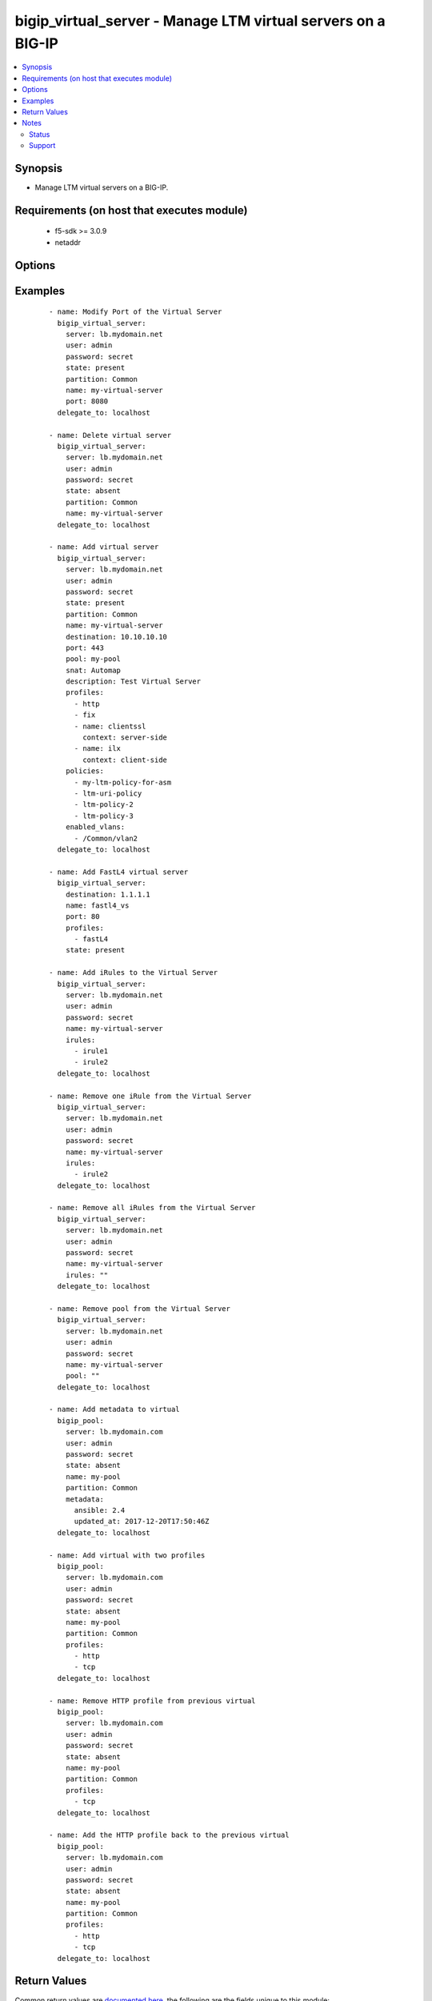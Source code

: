 .. _bigip_virtual_server:


bigip_virtual_server - Manage LTM virtual servers on a BIG-IP
+++++++++++++++++++++++++++++++++++++++++++++++++++++++++++++

.. versionadded:: 2.1


.. contents::
   :local:
   :depth: 2


Synopsis
--------

* Manage LTM virtual servers on a BIG-IP.


Requirements (on host that executes module)
-------------------------------------------

  * f5-sdk >= 3.0.9
  * netaddr


Options
-------

.. raw:: html

    <table border=1 cellpadding=4>
    <tr>
    <th class="head">parameter</th>
    <th class="head">required</th>
    <th class="head">default</th>
    <th class="head">choices</th>
    <th class="head">comments</th>
    </tr>
                <tr><td>address_translation<br/><div style="font-size: small;"> (added in 2.6)</div></td>
    <td>no</td>
    <td></td>
        <td><ul><li>yes</li><li>no</li></ul></td>
        <td><div>Specifies, when <code>enabled</code>, that the system translates the address of the virtual server.</div><div>When <code>disabled</code>, specifies that the system uses the address without translation.</div><div>This option is useful when the system is load balancing devices that have the same IP address.</div><div>When creating a new virtual server, the default is <code>enabled</code>.</div>        </td></tr>
                <tr><td>default_persistence_profile<br/><div style="font-size: small;"></div></td>
    <td>no</td>
    <td></td>
        <td></td>
        <td><div>Default Profile which manages the session persistence.</div><div>If you want to remove the existing default persistence profile, specify an empty value; <code>&quot;&quot;</code>. See the documentation for an example.</div><div>When <code>type</code> is <code>dhcp</code>, this parameter will be ignored.</div>        </td></tr>
                <tr><td>description<br/><div style="font-size: small;"></div></td>
    <td>no</td>
    <td></td>
        <td></td>
        <td><div>Virtual server description.</div>        </td></tr>
                <tr><td>destination<br/><div style="font-size: small;"></div></td>
    <td>no</td>
    <td></td>
        <td></td>
        <td><div>Destination IP of the virtual server.</div><div>Required when <code>state</code> is <code>present</code> and virtual server does not exist.</div><div>When <code>type</code> is <code>internal</code>, this parameter is ignored. For all other types, it is required.</div></br>
    <div style="font-size: small;">aliases: address, ip<div>        </td></tr>
                <tr><td>disabled_vlans<br/><div style="font-size: small;"> (added in 2.5)</div></td>
    <td>no</td>
    <td></td>
        <td></td>
        <td><div>List of VLANs to be disabled. If the partition is not specified in the VLAN, then the <code>partition</code> option of this module will be used.</div><div>This parameter is mutually exclusive with the <code>enabled_vlans</code> parameters.</div>        </td></tr>
                <tr><td>enabled_vlans<br/><div style="font-size: small;"> (added in 2.2)</div></td>
    <td>no</td>
    <td></td>
        <td></td>
        <td><div>List of VLANs to be enabled. When a VLAN named <code>all</code> is used, all VLANs will be allowed. VLANs can be specified with or without the leading partition. If the partition is not specified in the VLAN, then the <code>partition</code> option of this module will be used.</div><div>This parameter is mutually exclusive with the <code>disabled_vlans</code> parameter.</div>        </td></tr>
                <tr><td>fallback_persistence_profile<br/><div style="font-size: small;"> (added in 2.3)</div></td>
    <td>no</td>
    <td></td>
        <td></td>
        <td><div>Specifies the persistence profile you want the system to use if it cannot use the specified default persistence profile.</div><div>If you want to remove the existing fallback persistence profile, specify an empty value; <code>&quot;&quot;</code>. See the documentation for an example.</div><div>When <code>type</code> is <code>dhcp</code>, this parameter will be ignored.</div>        </td></tr>
                <tr><td>firewall_enforced_policy<br/><div style="font-size: small;"> (added in 2.6)</div></td>
    <td>no</td>
    <td></td>
        <td></td>
        <td><div>Applies the specify AFM policy to the virtual in an enforcing way.</div><div>When creating a new virtual, if this parameter is not specified, the enforced policy is disabled.</div>        </td></tr>
                <tr><td>firewall_staged_policy<br/><div style="font-size: small;"> (added in 2.6)</div></td>
    <td>no</td>
    <td></td>
        <td></td>
        <td><div>Applies the specify AFM policy to the virtual in an enforcing way.</div><div>A staged policy shows the results of the policy rules in the log, while not actually applying the rules to traffic.</div><div>When creating a new virtual, if this parameter is not specified, the staged policy is disabled.</div>        </td></tr>
                <tr><td>ip_protocol<br/><div style="font-size: small;"></div></td>
    <td>no</td>
    <td></td>
        <td><ul><li>ah</li><li>bna</li><li>esp</li><li>etherip</li><li>gre</li><li>icmp</li><li>ipencap</li><li>ipv6</li><li>ipv6-auth</li><li>ipv6-crypt</li><li>ipv6-icmp</li><li>isp-ip</li><li>mux</li><li>ospf</li><li>sctp</li><li>tcp</li><li>udp</li><li>udplite</li></ul></td>
        <td><div>Specifies a network protocol name you want the system to use to direct traffic on this virtual server.</div><div>When creating a new virtual server, if this parameter is not specified, the default is <code>tcp</code>.</div><div>The Protocol setting is not available when you select Performance (HTTP) as the Type.</div><div>The value of this argument can be specified in either it&#x27;s numeric value, or, for convenience, in a select number of named values. Refer to <code>choices</code> for examples.</div><div>For a list of valid IP protocol numbers, refer to this page https://en.wikipedia.org/wiki/List_of_IP_protocol_numbers</div><div>When <code>type</code> is <code>dhcp</code>, this module will force the <code>ip_protocol</code> parameter to be <code>17</code> (UDP).</div>        </td></tr>
                <tr><td>irules<br/><div style="font-size: small;"> (added in 2.2)</div></td>
    <td>no</td>
    <td></td>
        <td></td>
        <td><div>List of rules to be applied in priority order.</div><div>If you want to remove existing iRules, specify a single empty value; <code>&quot;&quot;</code>. See the documentation for an example.</div><div>When <code>type</code> is <code>dhcp</code>, this parameter will be ignored.</div><div>When <code>type</code> is <code>stateless</code>, this parameter will be ignored.</div><div>When <code>type</code> is <code>reject</code>, this parameter will be ignored.</div><div>When <code>type</code> is <code>internal</code>, this parameter will be ignored.</div></br>
    <div style="font-size: small;">aliases: all_rules<div>        </td></tr>
                <tr><td>metadata<br/><div style="font-size: small;"> (added in 2.5)</div></td>
    <td>no</td>
    <td></td>
        <td></td>
        <td><div>Arbitrary key/value pairs that you can attach to a pool. This is useful in situations where you might want to annotate a virtual to me managed by Ansible.</div><div>Key names will be stored as strings; this includes names that are numbers.</div><div>Values for all of the keys will be stored as strings; this includes values that are numbers.</div><div>Data will be persisted, not ephemeral.</div>        </td></tr>
                <tr><td>name<br/><div style="font-size: small;"></div></td>
    <td>yes</td>
    <td></td>
        <td></td>
        <td><div>Virtual server name.</div></br>
    <div style="font-size: small;">aliases: vs<div>        </td></tr>
                <tr><td>partition<br/><div style="font-size: small;"> (added in 2.5)</div></td>
    <td>no</td>
    <td>Common</td>
        <td></td>
        <td><div>Device partition to manage resources on.</div>        </td></tr>
                <tr><td>password<br/><div style="font-size: small;"></div></td>
    <td>yes</td>
    <td></td>
        <td></td>
        <td><div>The password for the user account used to connect to the BIG-IP. You can omit this option if the environment variable <code>F5_PASSWORD</code> is set.</div></br>
    <div style="font-size: small;">aliases: pass, pwd<div>        </td></tr>
                <tr><td>policies<br/><div style="font-size: small;"></div></td>
    <td>no</td>
    <td></td>
        <td></td>
        <td><div>Specifies the policies for the virtual server.</div><div>When <code>type</code> is <code>dhcp</code>, this parameter will be ignored.</div><div>When <code>type</code> is <code>reject</code>, this parameter will be ignored.</div><div>When <code>type</code> is <code>internal</code>, this parameter will be ignored.</div></br>
    <div style="font-size: small;">aliases: all_policies<div>        </td></tr>
                <tr><td>pool<br/><div style="font-size: small;"></div></td>
    <td>no</td>
    <td></td>
        <td></td>
        <td><div>Default pool for the virtual server.</div><div>If you want to remove the existing pool, specify an empty value; <code>&quot;&quot;</code>. See the documentation for an example.</div><div>When creating a new virtual server, and <code>type</code> is <code>stateless</code>, this parameter is required.</div><div>If <code>type</code> is <code>stateless</code>, the <code>pool</code> that is used must not have any members which define a <code>rate_limit</code>.</div>        </td></tr>
                <tr><td>port<br/><div style="font-size: small;"></div></td>
    <td>no</td>
    <td></td>
        <td></td>
        <td><div>Port of the virtual server. Required when <code>state</code> is <code>present</code> and virtual server does not exist.</div><div>If you do not want to specify a particular port, use the value <code>0</code>. The result is that the virtual server will listen on any port.</div><div>When <code>type</code> is <code>dhcp</code>, this module will force the <code>port</code> parameter to be <code>67</code>.</div><div>When <code>type</code> is <code>internal</code>, this module will force the <code>port</code> parameter to be <code>0</code>.</div><div>In addition to specifying a port number, a select number of service names may also be provided.</div><div>The string <code>ftp</code> may be substituted for for port <code>21</code>.</div><div>The string <code>http</code> may be substituted for for port <code>80</code>.</div><div>The string <code>https</code> may be substituted for for port <code>443</code>.</div><div>The string <code>telnet</code> may be substituted for for port <code>23</code>.</div><div>The string <code>smtp</code> may be substituted for for port <code>25</code>.</div><div>The string <code>snmp</code> may be substituted for for port <code>161</code>.</div><div>The string <code>snmp-trap</code> may be substituted for for port <code>162</code>.</div><div>The string <code>ssh</code> may be substituted for for port <code>22</code>.</div><div>The string <code>tftp</code> may be substituted for for port <code>69</code>.</div><div>The string <code>isakmp</code> may be substituted for for port <code>500</code>.</div><div>The string <code>mqtt</code> may be substituted for for port <code>1883</code>.</div><div>The string <code>mqtt-tls</code> may be substituted for for port <code>8883</code>.</div>        </td></tr>
                <tr><td>port_translation<br/><div style="font-size: small;"> (added in 2.6)</div></td>
    <td>no</td>
    <td></td>
        <td><ul><li>yes</li><li>no</li></ul></td>
        <td><div>Specifies, when <code>enabled</code>, that the system translates the port of the virtual server.</div><div>When <code>disabled</code>, specifies that the system uses the port without translation. Turning off port translation for a virtual server is useful if you want to use the virtual server to load balance connections to any service.</div><div>When creating a new virtual server, the default is <code>enabled</code>.</div>        </td></tr>
                <tr><td rowspan="2">profiles<br/><div style="font-size: small;"></div></td>
    <td>no</td>
    <td></td><td></td>
    <td> <div>List of profiles (HTTP, ClientSSL, ServerSSL, etc) to apply to both sides of the connection (client-side and server-side).</div><div>If you only want to apply a particular profile to the client-side of the connection, specify <code>client-side</code> for the profile&#x27;s <code>context</code>.</div><div>If you only want to apply a particular profile to the server-side of the connection, specify <code>server-side</code> for the profile&#x27;s <code>context</code>.</div><div>If <code>context</code> is not provided, it will default to <code>all</code>.</div><div>If you want to remove a profile from the list of profiles currently active on the virtual, then simply remove it from the <code>profiles</code> list. See examples for an illustration of this.</div><div>If you want to add a profile to the list of profiles currently active on the virtual, then simply add it to the <code>profiles</code> list. See examples for an illustration of this.</div><div><b>Profiles matter</b>. There is a good chance that this module will fail to configure a BIG-IP if you mix up your profiles, or, if you attempt to set an IP protocol which your current, or new, profiles do not support. Both this module, and BIG-IP, will tell you when you are wrong, with an error resembling <code>lists profiles incompatible with its protocol</code>.</div><div>If you are unsure what correct profile combinations are, then have a BIG-IP available to you in which you can make changes and copy what the correct combinations are.</div></br>
    <div style="font-size: small;">aliases: all_profiles<div>    </tr>
    <tr>
    <td colspan="5">
    <table border=1 cellpadding=4>
    <caption><b>Dictionary object profiles</b></caption>
    <tr>
    <th class="head">parameter</th>
    <th class="head">required</th>
    <th class="head">default</th>
    <th class="head">choices</th>
    <th class="head">comments</th>
    </tr>
                    <tr><td>name<br/><div style="font-size: small;"></div></td>
        <td>no</td>
        <td></td>
                <td></td>
                <td><div>Name of the profile.</div><div>If this is not specified, then it is assumed that the profile item is only a name of a profile.</div><div>This must be specified if a context is specified.</div>        </td></tr>
                    <tr><td>context<br/><div style="font-size: small;"></div></td>
        <td>no</td>
        <td>all</td>
                <td><ul><li>all</li><li>server-side</li><li>client-side</li></ul></td>
                <td><div>The side of the connection on which the profile should be applied.</div>        </td></tr>
        </table>
    </td>
    </tr>
        </td></tr>
                <tr><td rowspan="2">provider<br/><div style="font-size: small;"> (added in 2.5)</div></td>
    <td>no</td>
    <td></td><td></td>
    <td> <div>A dict object containing connection details.</div>    </tr>
    <tr>
    <td colspan="5">
    <table border=1 cellpadding=4>
    <caption><b>Dictionary object provider</b></caption>
    <tr>
    <th class="head">parameter</th>
    <th class="head">required</th>
    <th class="head">default</th>
    <th class="head">choices</th>
    <th class="head">comments</th>
    </tr>
                    <tr><td>password<br/><div style="font-size: small;"></div></td>
        <td>yes</td>
        <td></td>
                <td></td>
                <td><div>The password for the user account used to connect to the BIG-IP. You can omit this option if the environment variable <code>F5_PASSWORD</code> is set.</div>        </td></tr>
                    <tr><td>server<br/><div style="font-size: small;"></div></td>
        <td>yes</td>
        <td></td>
                <td></td>
                <td><div>The BIG-IP host. You can omit this option if the environment variable <code>F5_SERVER</code> is set.</div>        </td></tr>
                    <tr><td>server_port<br/><div style="font-size: small;"></div></td>
        <td>no</td>
        <td>443</td>
                <td></td>
                <td><div>The BIG-IP server port. You can omit this option if the environment variable <code>F5_SERVER_PORT</code> is set.</div>        </td></tr>
                    <tr><td>user<br/><div style="font-size: small;"></div></td>
        <td>yes</td>
        <td></td>
                <td></td>
                <td><div>The username to connect to the BIG-IP with. This user must have administrative privileges on the device. You can omit this option if the environment variable <code>F5_USER</code> is set.</div>        </td></tr>
                    <tr><td>validate_certs<br/><div style="font-size: small;"></div></td>
        <td>no</td>
        <td>yes</td>
                <td><ul><li>yes</li><li>no</li></ul></td>
                <td><div>If <code>no</code>, SSL certificates will not be validated. Use this only on personally controlled sites using self-signed certificates. You can omit this option if the environment variable <code>F5_VALIDATE_CERTS</code> is set.</div>        </td></tr>
                    <tr><td>timeout<br/><div style="font-size: small;"></div></td>
        <td>no</td>
        <td>10</td>
                <td></td>
                <td><div>Specifies the timeout in seconds for communicating with the network device for either connecting or sending commands.  If the timeout is exceeded before the operation is completed, the module will error.</div>        </td></tr>
                    <tr><td>ssh_keyfile<br/><div style="font-size: small;"></div></td>
        <td>no</td>
        <td></td>
                <td></td>
                <td><div>Specifies the SSH keyfile to use to authenticate the connection to the remote device.  This argument is only used for <em>cli</em> transports. If the value is not specified in the task, the value of environment variable <code>ANSIBLE_NET_SSH_KEYFILE</code> will be used instead.</div>        </td></tr>
                    <tr><td>transport<br/><div style="font-size: small;"></div></td>
        <td>yes</td>
        <td>cli</td>
                <td><ul><li>rest</li><li>cli</li></ul></td>
                <td><div>Configures the transport connection to use when connecting to the remote device.</div>        </td></tr>
        </table>
    </td>
    </tr>
        </td></tr>
                <tr><td>server<br/><div style="font-size: small;"></div></td>
    <td>yes</td>
    <td></td>
        <td></td>
        <td><div>The BIG-IP host. You can omit this option if the environment variable <code>F5_SERVER</code> is set.</div>        </td></tr>
                <tr><td>server_port<br/><div style="font-size: small;"> (added in 2.2)</div></td>
    <td>no</td>
    <td>443</td>
        <td></td>
        <td><div>The BIG-IP server port. You can omit this option if the environment variable <code>F5_SERVER_PORT</code> is set.</div>        </td></tr>
                <tr><td>snat<br/><div style="font-size: small;"></div></td>
    <td>no</td>
    <td></td>
        <td><ul><li>None</li><li>Automap</li><li>Name of a SNAT pool (eg "/Common/snat_pool_name") to enable SNAT with the specific pool</li></ul></td>
        <td><div>Source network address policy.</div><div>When <code>type</code> is <code>dhcp</code>, this parameter is ignored.</div><div>When <code>type</code> is <code>reject</code>, this parameter will be ignored.</div><div>When <code>type</code> is <code>internal</code>, this parameter will be ignored.</div>        </td></tr>
                <tr><td>source<br/><div style="font-size: small;"> (added in 2.5)</div></td>
    <td>no</td>
    <td></td>
        <td></td>
        <td><div>Specifies an IP address or network from which the virtual server accepts traffic.</div><div>The virtual server accepts clients only from one of these IP addresses.</div><div>For this setting to function effectively, specify a value other than 0.0.0.0/0 or ::/0 (that is, any/0, any6/0).</div><div>In order to maximize utility of this setting, specify the most specific address prefixes covering all customer addresses and no others.</div><div>Specify the IP address in Classless Inter-Domain Routing (CIDR) format; address/prefix, where the prefix length is in bits. For example, for IPv4, 10.0.0.1/32 or 10.0.0.0/24, and for IPv6, ffe1::0020/64 or 2001:ed8:77b5:2:10:10:100:42/64.</div>        </td></tr>
                <tr><td>state<br/><div style="font-size: small;"></div></td>
    <td>no</td>
    <td>present</td>
        <td><ul><li>present</li><li>absent</li><li>enabled</li><li>disabled</li></ul></td>
        <td><div>The virtual server state. If <code>absent</code>, delete the virtual server if it exists. <code>present</code> creates the virtual server and enable it. If <code>enabled</code>, enable the virtual server if it exists. If <code>disabled</code>, create the virtual server if needed, and set state to <code>disabled</code>.</div>        </td></tr>
                <tr><td>type<br/><div style="font-size: small;"></div></td>
    <td>no</td>
    <td></td>
        <td><ul><li>standard</li><li>forwarding-l2</li><li>forwarding-ip</li><li>performance-http</li><li>performance-l4</li><li>stateless</li><li>reject</li><li>dhcp</li><li>internal</li><li>message-routing</li></ul></td>
        <td><div>Specifies the network service provided by this virtual server.</div><div>When creating a new virtual server, if this parameter is not provided, the default will be <code>standard</code>.</div><div>This value cannot be changed after it is set.</div><div>When <code>standard</code>, specifies a virtual server that directs client traffic to a load balancing pool and is the most basic type of virtual server. When you first create the virtual server, you assign an existing default pool to it. From then on, the virtual server automatically directs traffic to that default pool.</div><div>When <code>forwarding-l2</code>, specifies a virtual server that shares the same IP address as a node in an associated VLAN.</div><div>When <code>forwarding-ip</code>, specifies a virtual server like other virtual servers, except that the virtual server has no pool members to load balance. The virtual server simply forwards the packet directly to the destination IP address specified in the client request.</div><div>When <code>performance-http</code>, specifies a virtual server with which you associate a Fast HTTP profile. Together, the virtual server and profile increase the speed at which the virtual server processes HTTP requests.</div><div>When <code>performance-l4</code>, specifies a virtual server with which you associate a Fast L4 profile. Together, the virtual server and profile increase the speed at which the virtual server processes layer 4 requests.</div><div>When <code>stateless</code>, specifies a virtual server that accepts traffic matching the virtual server address and load balances the packet to the pool members without attempting to match the packet to a pre-existing connection in the connection table. New connections are immediately removed from the connection table. This addresses the requirement for one-way UDP traffic that needs to be processed at very high throughput levels, for example, load balancing syslog traffic to a pool of syslog servers. Stateless virtual servers are not suitable for processing traffic that requires stateful tracking, such as TCP traffic. Stateless virtual servers do not support iRules, persistence, connection mirroring, rateshaping, or SNAT automap.</div><div>When <code>reject</code>, specifies that the BIG-IP system rejects any traffic destined for the virtual server IP address.</div><div>When <code>dhcp</code>, specifies a virtual server that relays Dynamic Host Control Protocol (DHCP) client requests for an IP address to one or more DHCP servers, and provides DHCP server responses with an available IP address for the client.</div><div>When <code>internal</code>, specifies a virtual server that supports modification of HTTP requests and responses. Internal virtual servers enable usage of ICAP (Internet Content Adaptation Protocol) servers to modify HTTP requests and responses by creating and applying an ICAP profile and adding Request Adapt or Response Adapt profiles to the virtual server.</div><div>When <code>message-routing</code>, specifies a virtual server that uses a SIP application protocol and functions in accordance with a SIP session profile and SIP router profile.</div>        </td></tr>
                <tr><td>user<br/><div style="font-size: small;"></div></td>
    <td>yes</td>
    <td></td>
        <td></td>
        <td><div>The username to connect to the BIG-IP with. This user must have administrative privileges on the device. You can omit this option if the environment variable <code>F5_USER</code> is set.</div>        </td></tr>
                <tr><td>validate_certs<br/><div style="font-size: small;"> (added in 2.0)</div></td>
    <td>no</td>
    <td>yes</td>
        <td><ul><li>yes</li><li>no</li></ul></td>
        <td><div>If <code>no</code>, SSL certificates will not be validated. Use this only on personally controlled sites using self-signed certificates. You can omit this option if the environment variable <code>F5_VALIDATE_CERTS</code> is set.</div>        </td></tr>
        </table>
    </br>



Examples
--------

 ::

    
    - name: Modify Port of the Virtual Server
      bigip_virtual_server:
        server: lb.mydomain.net
        user: admin
        password: secret
        state: present
        partition: Common
        name: my-virtual-server
        port: 8080
      delegate_to: localhost

    - name: Delete virtual server
      bigip_virtual_server:
        server: lb.mydomain.net
        user: admin
        password: secret
        state: absent
        partition: Common
        name: my-virtual-server
      delegate_to: localhost

    - name: Add virtual server
      bigip_virtual_server:
        server: lb.mydomain.net
        user: admin
        password: secret
        state: present
        partition: Common
        name: my-virtual-server
        destination: 10.10.10.10
        port: 443
        pool: my-pool
        snat: Automap
        description: Test Virtual Server
        profiles:
          - http
          - fix
          - name: clientssl
            context: server-side
          - name: ilx
            context: client-side
        policies:
          - my-ltm-policy-for-asm
          - ltm-uri-policy
          - ltm-policy-2
          - ltm-policy-3
        enabled_vlans:
          - /Common/vlan2
      delegate_to: localhost

    - name: Add FastL4 virtual server
      bigip_virtual_server:
        destination: 1.1.1.1
        name: fastl4_vs
        port: 80
        profiles:
          - fastL4
        state: present

    - name: Add iRules to the Virtual Server
      bigip_virtual_server:
        server: lb.mydomain.net
        user: admin
        password: secret
        name: my-virtual-server
        irules:
          - irule1
          - irule2
      delegate_to: localhost

    - name: Remove one iRule from the Virtual Server
      bigip_virtual_server:
        server: lb.mydomain.net
        user: admin
        password: secret
        name: my-virtual-server
        irules:
          - irule2
      delegate_to: localhost

    - name: Remove all iRules from the Virtual Server
      bigip_virtual_server:
        server: lb.mydomain.net
        user: admin
        password: secret
        name: my-virtual-server
        irules: ""
      delegate_to: localhost

    - name: Remove pool from the Virtual Server
      bigip_virtual_server:
        server: lb.mydomain.net
        user: admin
        password: secret
        name: my-virtual-server
        pool: ""
      delegate_to: localhost

    - name: Add metadata to virtual
      bigip_pool:
        server: lb.mydomain.com
        user: admin
        password: secret
        state: absent
        name: my-pool
        partition: Common
        metadata:
          ansible: 2.4
          updated_at: 2017-12-20T17:50:46Z
      delegate_to: localhost

    - name: Add virtual with two profiles
      bigip_pool:
        server: lb.mydomain.com
        user: admin
        password: secret
        state: absent
        name: my-pool
        partition: Common
        profiles:
          - http
          - tcp
      delegate_to: localhost

    - name: Remove HTTP profile from previous virtual
      bigip_pool:
        server: lb.mydomain.com
        user: admin
        password: secret
        state: absent
        name: my-pool
        partition: Common
        profiles:
          - tcp
      delegate_to: localhost

    - name: Add the HTTP profile back to the previous virtual
      bigip_pool:
        server: lb.mydomain.com
        user: admin
        password: secret
        state: absent
        name: my-pool
        partition: Common
        profiles:
          - http
          - tcp
      delegate_to: localhost


Return Values
-------------

Common return values are `documented here <http://docs.ansible.com/ansible/latest/common_return_values.html>`_, the following are the fields unique to this module:

.. raw:: html

    <table border=1 cellpadding=4>
    <tr>
    <th class="head">name</th>
    <th class="head">description</th>
    <th class="head">returned</th>
    <th class="head">type</th>
    <th class="head">sample</th>
    </tr>

        <tr>
        <td> description </td>
        <td> New description of the virtual server. </td>
        <td align=center> changed </td>
        <td align=center> string </td>
        <td align=center> This is my description </td>
    </tr>
            <tr>
        <td> default_persistence_profile </td>
        <td> Default persistence profile set on the virtual server. </td>
        <td align=center> changed </td>
        <td align=center> string </td>
        <td align=center> /Common/dest_addr </td>
    </tr>
            <tr>
        <td> destination </td>
        <td> Destination of the virtual server. </td>
        <td align=center> changed </td>
        <td align=center> string </td>
        <td align=center> 1.1.1.1 </td>
    </tr>
            <tr>
        <td> disabled </td>
        <td> Whether the virtual server is disabled, or not. </td>
        <td align=center> changed </td>
        <td align=center> bool </td>
        <td align=center> True </td>
    </tr>
            <tr>
        <td> disabled_vlans </td>
        <td> List of VLANs that the virtual is disabled for. </td>
        <td align=center> changed </td>
        <td align=center> list </td>
        <td align=center> ['/Common/vlan1', '/Common/vlan2'] </td>
    </tr>
            <tr>
        <td> enabled </td>
        <td> Whether the virtual server is enabled, or not. </td>
        <td align=center> changed </td>
        <td align=center> bool </td>
        <td align=center> False </td>
    </tr>
            <tr>
        <td> enabled_vlans </td>
        <td> List of VLANs that the virtual is enabled for. </td>
        <td align=center> changed </td>
        <td align=center> list </td>
        <td align=center> ['/Common/vlan5', '/Common/vlan6'] </td>
    </tr>
            <tr>
        <td> fallback_persistence_profile </td>
        <td> Fallback persistence profile set on the virtual server. </td>
        <td align=center> changed </td>
        <td align=center> string </td>
        <td align=center> /Common/source_addr </td>
    </tr>
            <tr>
        <td> irules </td>
        <td> iRules set on the virtual server. </td>
        <td align=center> changed </td>
        <td align=center> list </td>
        <td align=center> ['/Common/irule1', '/Common/irule2'] </td>
    </tr>
            <tr>
        <td> pool </td>
        <td> Pool that the virtual server is attached to. </td>
        <td align=center> changed </td>
        <td align=center> string </td>
        <td align=center> /Common/my-pool </td>
    </tr>
            <tr>
        <td> policies </td>
        <td> List of policies attached to the virtual. </td>
        <td align=center> changed </td>
        <td align=center> list </td>
        <td align=center> ['/Common/policy1', '/Common/policy2'] </td>
    </tr>
            <tr>
        <td> port </td>
        <td> Port that the virtual server is configured to listen on. </td>
        <td align=center> changed </td>
        <td align=center> int </td>
        <td align=center> 80 </td>
    </tr>
            <tr>
        <td> profiles </td>
        <td> List of profiles set on the virtual server. </td>
        <td align=center> changed </td>
        <td align=center> list </td>
        <td align=center> [{'name': 'tcp', 'context': 'server-side'}, {'name': 'tcp-legacy', 'context': 'client-side'}] </td>
    </tr>
            <tr>
        <td> snat </td>
        <td> SNAT setting of the virtual server. </td>
        <td align=center> changed </td>
        <td align=center> string </td>
        <td align=center> Automap </td>
    </tr>
            <tr>
        <td> source </td>
        <td> Source address, in CIDR form, set on the virtual server. </td>
        <td align=center> changed </td>
        <td align=center> string </td>
        <td align=center> 1.2.3.4/32 </td>
    </tr>
            <tr>
        <td> metadata </td>
        <td> The new value of the virtual. </td>
        <td align=center> changed </td>
        <td align=center> dict </td>
        <td align=center> {'key1': 'foo', 'key2': 'bar'} </td>
    </tr>
            <tr>
        <td> address_translation </td>
        <td> The new value specifying whether address translation is on or off. </td>
        <td align=center> changed </td>
        <td align=center> bool </td>
        <td align=center> True </td>
    </tr>
            <tr>
        <td> port_translation </td>
        <td> The new value specifying whether port translation is on or off. </td>
        <td align=center> changed </td>
        <td align=center> bool </td>
        <td align=center> True </td>
    </tr>
            <tr>
        <td> ip_protocol </td>
        <td> The new value of the IP protocol. </td>
        <td align=center> changed </td>
        <td align=center> integer </td>
        <td align=center> 6 </td>
    </tr>
            <tr>
        <td> firewall_enforced_policy </td>
        <td> The new enforcing firewall policy. </td>
        <td align=center> changed </td>
        <td align=center> string </td>
        <td align=center> /Common/my-enforced-fw </td>
    </tr>
            <tr>
        <td> firewall_staged_policy </td>
        <td> The new staging firewall policy. </td>
        <td align=center> changed </td>
        <td align=center> string </td>
        <td align=center> /Common/my-staged-fw </td>
    </tr>
        
    </table>
    </br></br>

Notes
-----

.. note::
    - Requires BIG-IP software version >= 11
    - Requires the netaddr Python package on the host. This is as easy as pip install netaddr.
    - For more information on using Ansible to manage F5 Networks devices see https://www.ansible.com/integrations/networks/f5.
    - Requires the f5-sdk Python package on the host. This is as easy as ``pip install f5-sdk``.



Status
~~~~~~

This module is flagged as **preview** which means that it is not guaranteed to have a backwards compatible interface.


Support
~~~~~~~

This module is community maintained without core committer oversight.

For more information on what this means please read :doc:`/usage/support`


For help developing modules, should you be so inclined, please read :doc:`Getting Involved </development/getting-involved>`, :doc:`Writing a Module </development/writing-a-module>` and :doc:`Guidelines </development/guidelines>`.